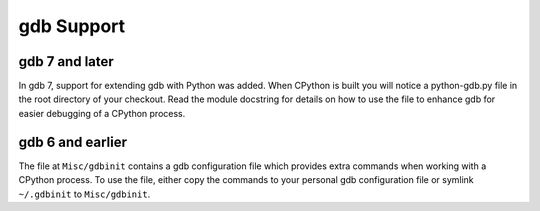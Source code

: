 .. _gdb:

gdb Support
===========

gdb 7 and later
---------------
In gdb 7, support for extending gdb with Python was added. When CPython is
built you will notice a python-gdb.py file in the root directory of your
checkout. Read the module docstring for details on how to use the file to
enhance gdb for easier debugging of a CPython process.


gdb 6 and earlier
-----------------
The file at ``Misc/gdbinit`` contains a gdb configuration file which provides
extra commands when working with a CPython process. To use the file, either
copy the commands to your personal gdb configuration file or symlink
``~/.gdbinit`` to ``Misc/gdbinit``.
